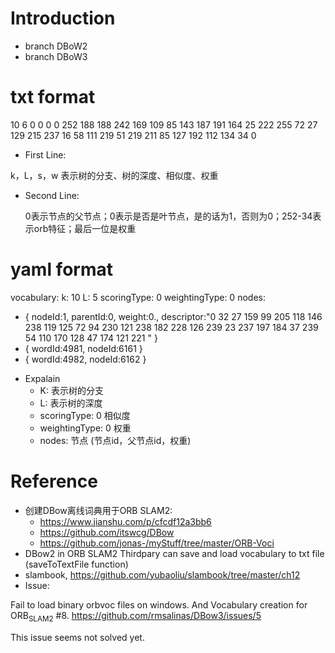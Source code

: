 * Introduction
- branch DBoW2
- branch DBoW3
* txt format
#+BEGIN_EXAMPLE sh
10 6  0 0 
0 0 252 188 188 242 169 109 85 143 187 191 164 25 222 255 72 27 129 215 237 16 58 111 219 51 219 211 85 127 192 112 134 34  0
#+END_EXAMPLE
- First Line:

k，L，s，w 表示树的分支、树的深度、相似度、权重
- Second Line:
    
    0表示节点的父节点；0表示是否是叶节点，是的话为1，否则为0；252-34表示orb特征；最后一位是权重
* yaml format
#+BEGIN_EXAMPLE sh
vocabulary:
   k: 10
   L: 5
   scoringType: 0
   weightingType: 0
   nodes:
      - { nodeId:1, parentId:0, weight:0.,
          descriptor:"0 32 27 159 99 205 118 146 238 119 125 72 94 230 121 238 182 228 126 239 23 237 197 184 37 239 54 110 170 128 47 174 121 221 " }
      - { wordId:4981, nodeId:6161 }
      - { wordId:4982, nodeId:6162 }
#+END_EXAMPLE
- Expalain
    - K: 表示树的分支
    - L: 表示树的深度
    - scoringType: 0 相似度
    - weightingType: 0 权重 
    - nodes: 节点 (节点id，父节点id，权重)

* Reference
- 创建DBow离线词典用于ORB SLAM2:
    - https://www.jianshu.com/p/cfcdf12a3bb6
    - https://github.com/itswcg/DBow
    - https://github.com/jonas-/myStuff/tree/master/ORB-Voci

- DBow2 in ORB SLAM2 Thirdpary can save and load vocabulary to txt file (saveToTextFile function)
- slambook, https://github.com/yubaoliu/slambook/tree/master/ch12
- Issue:
Fail to load binary orbvoc files on windows. And Vocabulary creation for ORB_SLAM2 #8. 
 https://github.com/rmsalinas/DBow3/issues/5

 This issue seems not solved yet.
